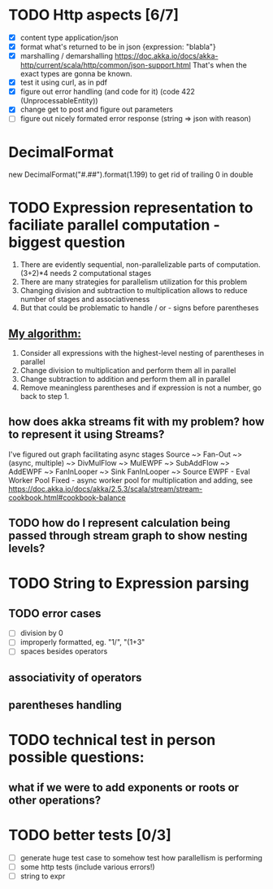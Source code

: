 * TODO Http aspects [6/7]
  * [X] content type application/json
  * [X] format what's returned to be in json {expression: "blabla"}
  * [X] marshalling / demarshalling
   https://doc.akka.io/docs/akka-http/current/scala/http/common/json-support.html
   That's when the exact types are gonna be known.
  * [X] test it using curl, as in pdf
  * [X] figure out error handling (and code for it) (code 422 (UnprocessableEntity))
  * [X] change get to post and figure out parameters
  * [ ] figure out nicely formated error response (string => json with reason)
* DecimalFormat
 new DecimalFormat("#.##").format(1.199) to get rid of trailing 0 in double
* TODO Expression representation to faciliate parallel computation - biggest question
  1. There are evidently sequential, non-parallelizable parts of computation. (3+2)*4 needs 2 computational stages
  2. There are many strategies for parallelism utilization for this problem
  3. Changing division and subtraction to multiplication allows to reduce number of stages and associativeness
  4. But that could be problematic to handle / or - signs before parentheses
** _My algorithm:_
   1. Consider all expressions with the highest-level nesting of parentheses in parallel
   2. Change division to multiplication and perform them all in parallel
   3. Change subtraction to addition and perform them all in parallel
   4. Remove meaningless parentheses and if expression is not a number, go back to step 1.
** how does akka streams fit with my problem? how to represent it using Streams?
   I've figured out graph facilitating async stages
   Source ~> Fan-Out ~> (async, multiple) ~> DivMulFlow ~> MulEWPF ~> SubAddFlow ~> AddEWPF ~> FanInLooper ~> Sink
   FanInLooper ~> Source
   EWPF - Eval Worker Pool Fixed - async worker pool for multiplication and adding, see https://doc.akka.io/docs/akka/2.5.3/scala/stream/stream-cookbook.html#cookbook-balance
** TODO how do I represent calculation being passed through stream graph to show nesting levels?
* TODO String to Expression parsing
** TODO error cases
   * [ ] division by 0
   * [ ] improperly formatted, eg. "1/", "(1+3"
   * [ ] spaces besides operators
** associativity of operators
** parentheses handling
* TODO technical test in person possible questions:
** what if we were to add exponents or roots or other operations?
* TODO better tests [0/3]
  * [ ] generate huge test case to somehow test how parallellism is performing
  * [ ] some http tests (include various errors!)
  * [ ] string to expr
   
